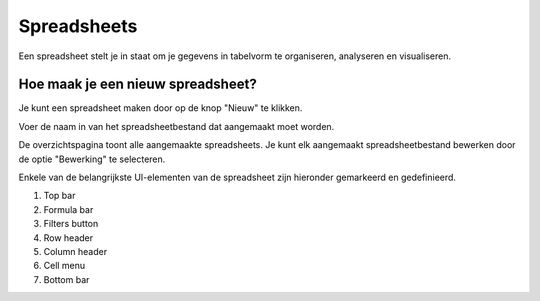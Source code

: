 =============
Spreadsheets
=============

Een spreadsheet stelt je in staat om je gegevens in tabelvorm te organiseren, analyseren en visualiseren.

Hoe maak je een nieuw spreadsheet?
----------------------------------
Je kunt een spreadsheet maken door op de knop "Nieuw" te klikken.

.. image:: spreadsheets-media/spreadsheet001.png

Voer de naam in van het spreadsheetbestand dat aangemaakt moet worden.

.. image:: spreadsheets-media/spreadsheet002.png

De overzichtspagina toont alle aangemaakte spreadsheets.
Je kunt elk aangemaakt spreadsheetbestand bewerken door de optie "Bewerking" te selecteren.

.. image:: spreadsheets-media/spreadsheet003.png

Enkele van de belangrijkste UI-elementen van de spreadsheet zijn hieronder gemarkeerd en gedefinieerd.

.. image:: spreadsheets-media/spreadsheet004.png

1. Top bar
2. Formula bar
3. Filters button
4. Row header
5. Column header
6. Cell menu
7. Bottom bar
